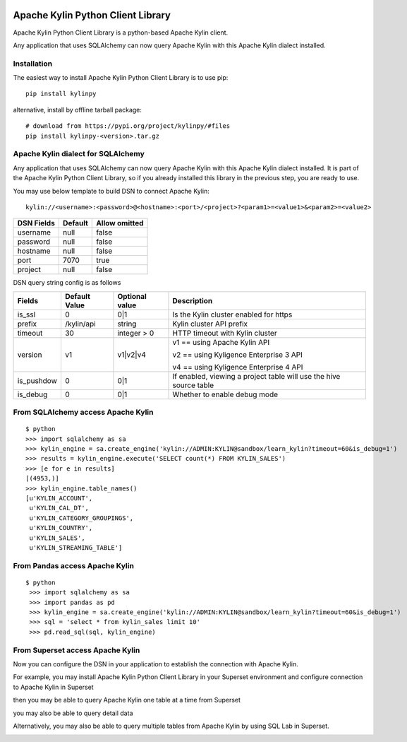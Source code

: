 .. image:: https://img.shields.io/pypi/v/kylinpy.svg
   :target: https://pypi.python.org/pypi/kylinpy
.. image:: https://img.shields.io/github/license/kyligence/kylinpy.svg
   :target: https://pypi.python.org/pypi/kylinpy
.. image:: https://img.shields.io/pypi/pyversions/kylinpy.svg
   :target: https://pypi.python.org/pypi/kylinpy
.. image:: https://img.shields.io/pypi/dm/kylinpy.svg
   :target: https://pypi.python.org/pypi/kylinpy
.. image:: https://codecov.io/gh/zhaoyongjie/kylinpy/branch/master/graph/badge.svg
  :target: https://codecov.io/gh/zhaoyongjie/kylinpy

Apache Kylin Python Client Library
==================================
Apache Kylin Python Client Library is a python-based Apache Kylin client.

Any application that uses SQLAlchemy can now query Apache Kylin with this Apache Kylin dialect installed.


Installation
------------

The easiest way to install Apache Kylin Python Client Library is to use pip::

    pip install kylinpy

alternative, install by offline tarball package::

    # download from https://pypi.org/project/kylinpy/#files
    pip install kylinpy-<version>.tar.gz


Apache Kylin dialect for SQLAlchemy
-----------------------------------
Any application that uses SQLAlchemy can now query Apache Kylin with this Apache Kylin dialect installed. It is part of the Apache Kylin Python Client Library, so if you already installed this library in the previous step, you are ready to use. 

You may use below template to build DSN to connect Apache Kylin::

    kylin://<username>:<password>@<hostname>:<port>/<project>?<param1>=<value1>&<param2>=<value2>


============================= ================= =======================
DSN Fields                         Default           Allow omitted
============================= ================= =======================
username                           null                 false
----------------------------- ----------------- -----------------------
password                           null                 false
----------------------------- ----------------- -----------------------
hostname                           null                 false
----------------------------- ----------------- -----------------------
port                               7070                 true
----------------------------- ----------------- -----------------------
project                            null                 false
============================= ================= =======================


DSN query string config is as follows


========== ================== ================= ==================
   Fields     Default Value    Optional value       Description
========== ================== ================= ==================
is_ssl          0                 0|1             Is the Kylin cluster enabled for https
---------- ------------------ ----------------- ------------------
prefix        /kylin/api         string           Kylin cluster API prefix
---------- ------------------ ----------------- ------------------
timeout          30            integer > 0        HTTP timeout with Kylin cluster
---------- ------------------ ----------------- ------------------
version          v1             v1|v2|v4          v1 == using Apache Kylin API

                                                  v2 == using Kyligence Enterprise 3 API

                                                  v4 == using Kyligence Enterprise 4 API
---------- ------------------ ----------------- ------------------
is_pushdow      0                 0|1             If enabled, viewing a project table will use the hive source table
---------- ------------------ ----------------- ------------------
is_debug        0                 0|1             Whether to enable debug mode
========== ================== ================= ==================



From SQLAlchemy access Apache Kylin
--------------------------------------
::

    $ python
    >>> import sqlalchemy as sa
    >>> kylin_engine = sa.create_engine('kylin://ADMIN:KYLIN@sandbox/learn_kylin?timeout=60&is_debug=1')
    >>> results = kylin_engine.execute('SELECT count(*) FROM KYLIN_SALES')
    >>> [e for e in results]
    [(4953,)]
    >>> kylin_engine.table_names()
    [u'KYLIN_ACCOUNT',
     u'KYLIN_CAL_DT',
     u'KYLIN_CATEGORY_GROUPINGS',
     u'KYLIN_COUNTRY',
     u'KYLIN_SALES',
     u'KYLIN_STREAMING_TABLE']

From Pandas access Apache Kylin
------------------------------------
::

   $ python
    >>> import sqlalchemy as sa
    >>> import pandas as pd
    >>> kylin_engine = sa.create_engine('kylin://ADMIN:KYLIN@sandbox/learn_kylin?timeout=60&is_debug=1')
    >>> sql = 'select * from kylin_sales limit 10'
    >>> pd.read_sql(sql, kylin_engine)


From Superset access Apache Kylin
-------------------------------------

Now you can configure the DSN in your application to establish the connection with Apache Kylin.

For example, you may install Apache Kylin Python Client Library in your Superset environment and configure connection to Apache Kylin in Superset

.. image:: https://raw.githubusercontent.com/Kyligence/kylinpy/master/docs/picture/superset1.png

then you may be able to query Apache Kylin one table at a time from Superset

.. image:: https://raw.githubusercontent.com/Kyligence/kylinpy/master/docs/picture/superset2.png

you may also be able to query detail data

.. image:: https://raw.githubusercontent.com/Kyligence/kylinpy/master/docs/picture/superset3.png

Alternatively, you may also be able to query multiple tables from Apache Kylin by using SQL Lab in Superset.

.. image:: https://raw.githubusercontent.com/Kyligence/kylinpy/master/docs/picture/superset4.png

